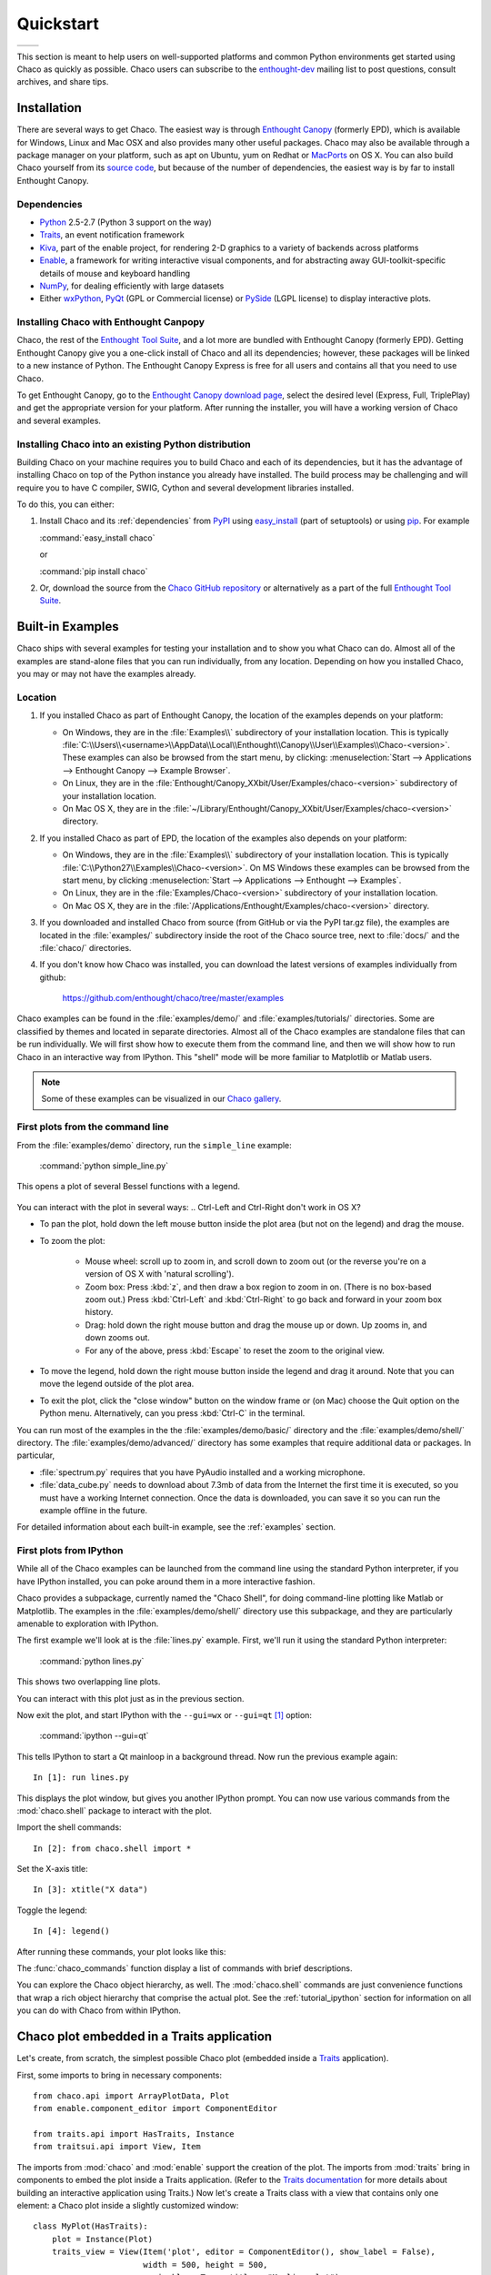 ##########
Quickstart
##########


+----------------------------------------+--------------------------------------+
|.. image::  images/simple_line.png      |.. image::  images/scalar_function.png|
|   :height: 300 px                      |   :height: 300 px                    |
|   :align: center                       |   :align: center                     |
+----------------------------------------+--------------------------------------+

This section is meant to help users on well-supported platforms and common
Python environments get started using Chaco as quickly as possible. Chaco users
can subscribe to the `enthought-dev
<https://mail.enthought.com/mailman/listinfo/enthought-dev>`_  mailing list to
post questions, consult archives, and share tips.


Installation
============

There are several ways to get Chaco. The easiest way is through
`Enthought Canopy <https://www.enthought.com/products/canopy/>`_  (formerly
EPD), which is available for Windows, Linux and Mac OSX and also provides many
other useful packages.
Chaco may also be available through a package manager on your platform, such as
apt on Ubuntu, yum on Redhat or `MacPorts <http://www.macports.org/>`_ on OS X.
You can also build Chaco yourself from its
`source code <https://github.com/enthought/chaco>`_, but because of the number
of dependencies, the easiest way is by far to install Enthought Canopy.

.. _dependencies:

Dependencies
------------

* `Python <https://www.python.org>`_ 2.5-2.7 (Python 3 support on the way)

* `Traits <https://github.com/enthought/traits>`_, an event notification
  framework

* `Kiva <https://github.com/enthought/enable>`_, part of the enable project,
  for rendering 2-D graphics to a variety of backends across platforms

* `Enable <https://github.com/enthought/enable/>`_, a framework for writing
  interactive visual components, and for abstracting away GUI-toolkit-specific
  details of mouse and keyboard handling

* `NumPy <http://numpy.scipy.org/>`_, for dealing efficiently with large
  datasets

* Either `wxPython <http://www.wxpython.org/>`_,
  `PyQt  <http://www.riverbankcomputing.co.uk/software/pyqt/intro>`_ (GPL or
  Commercial license) or `PySide <http://www.pyside.org/>`_ (LGPL license) to
  display interactive plots.

.. .. note
.. ::
.. In addition to wxPython or PyQt a cross-platform OpenGL backend (using
.. Pyglet) is in the works, and it will not require WX or Qt.


Installing Chaco with Enthought Canpopy
---------------------------------------

Chaco, the rest of the `Enthought Tool Suite <http://code.enthought.com/>`_,
and a lot more are bundled with Enthought Canopy (formerly EPD).  Getting
Enthought Canopy give you a one-click install of Chaco and all its
dependencies; however, these packages will be linked to a new instance of
Python. The Enthought Canopy Express is free for all users and contains all
that you need to use Chaco.

To get Enthought Canopy, go to the `Enthought Canopy download page
<https://store.enthought.com/>`_, select the desired level (Express, Full,
TriplePlay) and get the appropriate version for your platform. After running
the installer, you will have a working version of Chaco and several examples.

Installing Chaco into an existing Python distribution
------------------------------------------------------

Building Chaco on your machine requires you to build Chaco and each of its
dependencies, but it has the advantage of installing Chaco on top of the Python
instance you already have installed.  The build process may be challenging and
will require you to have C compiler, SWIG, Cython and several development
libraries installed.

To do this, you can either:

1. Install Chaco and its :ref:`dependencies` from `PyPI
   <http://pypi.python.org/pypi>`_ using `easy_install
   <http://packages.python.org/distribute/easy_install.html>`_ (part of
   setuptools) or using `pip <http://www.pip-installer.org/en/latest/>`_. For
   example

   :command:`easy_install chaco`

   or

   :command:`pip install chaco`

2. Or, download the source from the `Chaco GitHub repository
   <https://github.com/enthought/chaco>`_ or alternatively as a part of the
   full `Enthought Tool Suite <http://code.enthought.com/source/>`_.


Built-in Examples
=================

Chaco ships with several examples for testing your installation and to show you
what Chaco can do. Almost all of the examples are stand-alone files that you
can run individually, from any location. Depending on how you installed Chaco,
you may or may not have the examples already.

Location
--------

1. If you installed Chaco as part of Enthought Canopy, the location of the
   examples depends on your platform:

   * On Windows, they are in the :file:`Examples\\` subdirectory of your
     installation location.  This is typically
     :file:`C:\\Users\\<username>\\AppData\\Local\\Enthought\\Canopy\\User\\Examples\\Chaco-<version>`.  These examples can also
     be browsed from the start menu, by clicking:
     :menuselection:`Start --> Applications --> Enthought Canopy --> Example Browser`.

   * On Linux, they are in the
     :file:`Enthought/Canopy_XXbit/User/Examples/chaco-<version>` subdirectory
     of your installation location.

   * On Mac OS X, they are in the
     :file:`~/Library/Enthought/Canopy_XXbit/User/Examples/chaco-<version>`
     directory.


2. If you installed Chaco as part of EPD, the location of the examples also
   depends on your platform:

   * On Windows, they are in the :file:`Examples\\` subdirectory of your
     installation location.  This is typically
     :file:`C:\\Python27\\Examples\\Chaco-<version>`.  On MS Windows these
     examples can be browsed from the start menu, by clicking
     :menuselection:`Start --> Applications --> Enthought --> Examples`.

   * On Linux, they are in the :file:`Examples/Chaco-<version>` subdirectory of
     your installation location.

   * On Mac OS X, they are in the
     :file:`/Applications/Enthought/Examples/chaco-<version>` directory.

3. If you downloaded and installed Chaco from source (from GitHub or via the
   PyPI tar.gz file), the examples are located in the :file:`examples/`
   subdirectory inside the root of the Chaco source tree, next to :file:`docs/`
   and the :file:`chaco/` directories.

4. If you don't know how Chaco was installed, you can download the latest
   versions of examples individually from github:

     https://github.com/enthought/chaco/tree/master/examples

.. Deprecated: svn.enthought not accessible anymore
..   For ETS 3.0 or Chaco 3.0, you can check out the examples with Subversion:
..     :command:`svn co https://svn.enthought.com/svn/enthought/Chaco/tags/3.0.0/examples`
..   For ETS 2.8 or Chaco 2.0.x:
..     :command:`svn co https://svn.enthought.com/svn/enthought/Chaco/tags/enthought.chaco2_2.0.5/examples`

Chaco examples can be found in the :file:`examples/demo/` and
:file:`examples/tutorials/` directories. Some are classified by themes and
located in separate directories.  Almost all of the Chaco examples are
standalone files that can be run individually. We will first show how to
execute them from the command line, and then we will show how to run Chaco in
an interactive way from IPython. This "shell" mode will be more familiar to
Matplotlib or Matlab users.

.. note::
   Some of these examples can be visualized in our
   `Chaco gallery <http://code.enthought.com/projects/chaco/gallery.php>`_.


First plots from the command line
---------------------------------

From the :file:`examples/demo` directory, run the ``simple_line`` example:

  :command:`python simple_line.py`

This opens a plot of several Bessel functions with a legend.

  .. image:: images/simple_line.png

You can interact with the plot in several ways:
.. Ctrl-Left and Ctrl-Right don't work in OS X?

* To pan the plot, hold down the left mouse button inside the plot area (but
  not on the legend) and drag the mouse.

* To zoom the plot:

    * Mouse wheel: scroll up to zoom in, and scroll down to zoom out (or the
      reverse you're on a version of OS X with 'natural scrolling').

    * Zoom box: Press :kbd:`z`, and then draw a box region to zoom in on.
      (There is no box-based zoom out.) Press :kbd:`Ctrl-Left` and
      :kbd:`Ctrl-Right` to go back and forward in your zoom box history.

    * Drag: hold down the right mouse button and drag the mouse up or down. Up
      zooms in, and down zooms out.

    * For any of the above, press :kbd:`Escape` to reset the zoom to the
      original view.

* To move the legend, hold down the right mouse button inside the legend and
  drag it around. Note that you can move the legend outside of the plot area.

* To exit the plot, click the "close window" button on the window frame or (on
  Mac) choose the Quit option on the Python menu.  Alternatively, can you press
  :kbd:`Ctrl-C` in the terminal.

You can run most of the examples in the the :file:`examples/demo/basic/`
directory and the :file:`examples/demo/shell/` directory.  The
:file:`examples/demo/advanced/` directory has some examples that require
additional data or packages. In particular,

* :file:`spectrum.py` requires that you have PyAudio installed and a working
  microphone.

* :file:`data_cube.py` needs to download about 7.3mb of data from the Internet
  the first time it is executed, so you must have a working Internet
  connection. Once the data is downloaded, you can save it so you can run the
  example offline in the future.

For detailed information about each built-in example, see the :ref:`examples`
section.


First plots from IPython
------------------------

While all of the Chaco examples can be launched from the command line using the
standard Python interpreter, if you have IPython installed, you can poke around
them in a more interactive fashion.

Chaco provides a subpackage, currently named the "Chaco Shell", for doing
command-line plotting like Matlab or Matplotlib.  The examples in the
:file:`examples/demo/shell/` directory use this subpackage, and they are
particularly amenable to exploration with IPython.

The first example we'll look at is the :file:`lines.py` example.  First, we'll
run it using the standard Python interpreter:

    :command:`python lines.py`

This shows two overlapping line plots.

.. image:: images/lines.png

You can interact with this plot just as in the previous section.

Now exit the plot, and start IPython with the ``--gui=wx`` or ``--gui=qt`` [#guiqt]_
option:

    :command:`ipython --gui=qt`

This tells IPython to start a Qt mainloop in a background thread. Now run the
previous example again::

    In [1]: run lines.py

This displays the plot window, but gives you another IPython prompt.  You can
now use various commands from the :mod:`chaco.shell` package to interact with
the plot.

Import the shell commands::

    In [2]: from chaco.shell import *

Set the X-axis title::

    In [3]: xtitle("X data")

Toggle the legend::

    In [4]: legend()

After running these commands, your plot looks like this:

.. image:: images/lines_final.png

The :func:`chaco_commands` function display a list of commands with brief
descriptions.

You can explore the Chaco object hierarchy, as well. The :mod:`chaco.shell`
commands are just convenience functions that wrap a rich object hierarchy that
comprise the actual plot. See the :ref:`tutorial_ipython` section for
information on all you can do with Chaco from within IPython.


Chaco plot embedded in a Traits application
===========================================

Let's create, from scratch, the simplest possible Chaco plot (embedded inside a
`Traits`_ application).

First, some imports to bring in necessary components::

  from chaco.api import ArrayPlotData, Plot
  from enable.component_editor import ComponentEditor

  from traits.api import HasTraits, Instance
  from traitsui.api import View, Item

The imports from :mod:`chaco` and :mod:`enable` support the creation of the
plot.  The imports from :mod:`traits` bring in components to embed the plot
inside a Traits application. (Refer to the `Traits documentation
<http://github.enthought.com/traits/>`_ for more details about building an
interactive application using Traits.) Now let's create a Traits class with a
view that contains only one element: a Chaco plot inside a slightly customized
window::

  class MyPlot(HasTraits):
      plot = Instance(Plot)
      traits_view = View(Item('plot', editor = ComponentEditor(), show_label = False),
                         width = 500, height = 500,
                         resizable = True, title = "My line plot")

A few options have been set to control the window containing the plot.  Now,
when the plot is created, we would like to pass in our data. Let's assume the
data is a set of points with coordinates contained in two NumPy arrays ``x``
and `y`.  So, adding an ``__init__`` method to create the Plot object looks as
follows::

  class MyPlot(HasTraits):
      plot = Instance(Plot)
      traits_view = View(Item('plot', editor = ComponentEditor(), show_label = False),
                         width = 500, height = 500,
                         resizable = True, title = "My line plot")

      def __init__(self, x, y, *args, **kw):
          super(MyPlot, self).__init__(*args, **kw)
          plotdata = ArrayPlotData(x=x,y=y)
          plot = Plot(plotdata)
          plot.plot(("x","y"), type = "line", color = "blue")
          plot.title = "sin(x)*x**3"
          self.plot = plot

Since it inherits from HasTraits, the new class can use all the power of
Traits, and the call to super() in its ``__init__`` method makes sure this
object possesses the attributes and methods of its parent class.  Now let's use
our Traits object. Below, we generate some data, pass it to an instance of
MyPlot and call configure_traits to create the UI::

  import numpy as np
  x = np.linspace(-14,14,100)
  y = np.sin(x)*x**3
  lineplot = MyPlot(x,y)
  lineplot.configure_traits()

The result should look like

.. image:: images/mylineplot.png

This might look like a lot of code to visualize a function, but this is a
relatively simple basis on top of which we can build full-featured applications
with custom UIs and custom tools. For example, the Traits object allows you to
create controls for your plot at a very high level, add these controls to the
UI with very little work, and add listeners to update the plot when the data
changes.  Chaco also allows you to create tools to interact with the plot and
overlays that make these tools intuitive and visually appealing.


.. rubric:: Footnotes

.. [#guiqt] Starting from IPython 0.12, it is possible to use the Qt backend
    with ``--gui=qt``. Make sure that the environment variable ``QT_API``
    is set correctly, as described `here
    <http://ipython.org/ipython-doc/dev/interactive/reference.html?highlight=qt_api#pyqt-and-pyside>`_


License
=======

As part of the `Enthought Tool Suite <http://code.enthought.com/>`_, Chaco is
free and open source under the BSD license.


Reporting bugs and contributing
===============================

Since Chaco is open source and hosted on
`Github <https://github.com/enthought/chaco>`_, the development version can
always to checked out from Github, forked, and modified at will.
When a bug is found, please submit an issue in the
`issue page <https://github.com/enthought/chaco/issues>`_
If you would like to share a bug fix or a new feature, simply submit a Pull
Request from your fork.
Don't forget to specify very clearly what code to run to reproduce the issue,
what the logic of the fix is and to add one or more unit test to ensure future
stability. The Pull Request description can and often needs to contain
screenshots of the issue or the fix. Finally, it is always a good idea to
consider discuss the feature/bug and the
fix in the mailing list `enthought-dev@enthought.com`.
